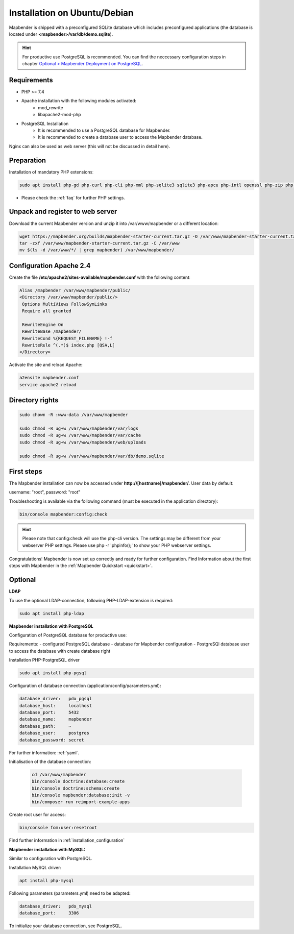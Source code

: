 .. _installation_ubuntu:

Installation on Ubuntu/Debian
#############################

Mapbender is shipped with a preconfigured SQLite database which includes preconfigured applications (the database is located under **<mapbender>/var/db/demo.sqlite**).

.. hint:: For productive use PostgreSQL is recommended. You can find the neccessary configuration steps in chapter `Optional > Mapbender Deployment on PostgreSQL <#optional>`_.

Requirements
------------

* PHP >= 7.4
* Apache installation with the following modules activated:
    * mod_rewrite
    * libapache2-mod-php
* PostgreSQL Installation
    * It is recommended to use a PostgreSQL database for Mapbender.
    * It is recommended to create a database user to access the Mapbender database.

Nginx can also be used as web server (this will not be discussed in detail here).


Preparation
-----------

Installation of mandatory PHP extensions:

.. code-block:: bash

    sudo apt install php-gd php-curl php-cli php-xml php-sqlite3 sqlite3 php-apcu php-intl openssl php-zip php-mbstring php-bz2

* Please check the :ref:`faq` for further PHP settings. 


Unpack and register to web server
---------------------------------

Download the current Mapbender version and unzip it into /var/www/mapbender or a different location:

.. code-block:: bash

    wget https://mapbender.org/builds/mapbender-starter-current.tar.gz -O /var/www/mapbender-starter-current.tar.gz
    tar -zxf /var/www/mapbender-starter-current.tar.gz -C /var/www
    mv $(ls -d /var/www/*/ | grep mapbender) /var/www/mapbender/


Configuration Apache 2.4
------------------------

Create the file **/etc/apache2/sites-available/mapbender.conf** with the following content:

.. code-block:: apache

 Alias /mapbender /var/www/mapbender/public/
 <Directory /var/www/mapbender/public/>
  Options MultiViews FollowSymLinks
  Require all granted

  RewriteEngine On
  RewriteBase /mapbender/
  RewriteCond %{REQUEST_FILENAME} !-f
  RewriteRule ^(.*)$ index.php [QSA,L]
 </Directory>

Activate the site and reload Apache:

.. code-block:: bash

 a2ensite mapbender.conf
 service apache2 reload


Directory rights
----------------

.. code-block:: bash

 sudo chown -R :www-data /var/www/mapbender

 sudo chmod -R ug+w /var/www/mapbender/var/logs
 sudo chmod -R ug+w /var/www/mapbender/var/cache
 sudo chmod -R ug+w /var/www/mapbender/web/uploads

 sudo chmod -R ug+w /var/www/mapbender/var/db/demo.sqlite


First steps
-----------

The Mapbender installation can now be accessed under **http://[hostname]/mapbender/**.
User data by default:

username: "root", password: "root"

Troubleshooting is available via the following command (must be executed in the application directory):

.. code-block:: yaml

	bin/console mapbender:config:check

.. hint:: Please note that config:check will use the php-cli version. The settings may be different from your webserver PHP settings. Please use php -r 'phpinfo();' to show your PHP webserver settings.

Congratulations! Mapbender is now set up correctly and ready for further configuration.
Find Information about the first steps with Mapbender in the :ref:`Mapbender Quickstart <quickstart>`.


Optional
--------

**LDAP**

To use the optional LDAP-connection, following PHP-LDAP-extension is required:

.. code-block:: bash

   sudo apt install php-ldap


**Mapbender installation with PostgreSQL**

Configuration of PostgreSQL database for productive use:

Requirements:
- configured PostgreSQL database
- database for Mapbender configuration
- PostgreSQl database user to access the database with create database right

Installation PHP-PostgreSQL driver

.. code-block:: bash

   sudo apt install php-pgsql

Configuration of database connection (application/config/parameters.yml):

.. code-block:: yaml

    database_driver:   pdo_pgsql
    database_host:     localhost
    database_port:     5432
    database_name:     mapbender
    database_path:     ~
    database_user:     postgres
    database_password: secret

For further information: :ref:`yaml`.

Initialisation of the database connection:

 .. code-block:: bash

    cd /var/www/mapbender
    bin/console doctrine:database:create
    bin/console doctrine:schema:create
    bin/console mapbender:database:init -v
    bin/composer run reimport-example-apps
    
Create root user for access:

.. code-block:: bash

   bin/console fom:user:resetroot

Find further information in :ref:`installation_configuration`


**Mapbender installation with MySQL:**

Similar to configuration with PostgreSQL.

Installation MySQL driver:

.. code-block:: bash

   apt install php-mysql

Following parameters (parameters.yml) need to be adapted:

.. code-block:: yaml

                    database_driver:   pdo_mysql
                    database_port:     3306

To initialize your database connection, see PostgreSQL.

